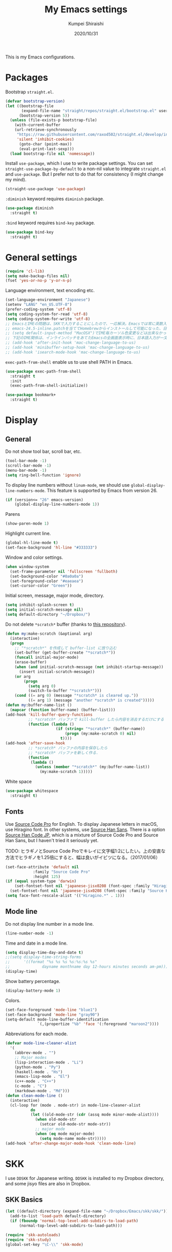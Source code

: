 #+TITLE: My Emacs settings
#+AUTHOR: Kumpei Shiraishi
#+EMAIL: kumpeishiraishi@gmail.com
#+DATE: 2020/10/31

This is my Emacs configurations.

* Packages
Bootstrap =straight.el=.
#+begin_src emacs-lisp :tangle yes
(defvar bootstrap-version)
(let ((bootstrap-file
       (expand-file-name "straight/repos/straight.el/bootstrap.el" user-emacs-directory))
      (bootstrap-version 5))
  (unless (file-exists-p bootstrap-file)
    (with-current-buffer
	(url-retrieve-synchronously
	 "https://raw.githubusercontent.com/raxod502/straight.el/develop/install.el"
	 'silent 'inhibit-cookies)
      (goto-char (point-max))
      (eval-print-last-sexp)))
  (load bootstrap-file nil 'nomessage))
#+END_SRC

Install =use-package=, which I use to write package settings.
You can set ~straight-use-package-by-default~ to a non-nil value to integrate =straight.el= and =use-package=.
But I prefer not to do that for consistency (I might change my mind).
#+begin_src emacs-lisp :tangle yes
(straight-use-package 'use-package)
#+END_SRC

~:diminish~ keyword requires =diminish= package.
#+begin_src emacs-lisp :tangle yes
(use-package diminish
  :straight t)
#+END_SRC

~:bind~ keyword requires =bind-key= package.
#+begin_src emacs-lisp :tangle yes
(use-package bind-key
  :straight t)
#+END_SRC

* General settings
#+begin_src emacs-lisp :tangle yes
(require 'cl-lib)
(setq make-backup-files nil)
(fset 'yes-or-no-p 'y-or-n-p)
#+END_SRC

Language environment, text encoding etc.
#+begin_src emacs-lisp :tangle yes
(set-language-environment "Japanese")
(setenv "LANG" "en_US.UTF-8")
(prefer-coding-system 'utf-8)
(setq coding-system-for-read 'utf-8)
(setq coding-system-for-write 'utf-8)
;; EmacsとIMEの問題は、SKKで入力することにしたので、一応解決。Emacsでは常に英数入力という制御ができれば嬉しいが。（2017/01/06）
;; emacs-24.5-inline.patchを当ててHomebrewからインストールして可能になった、日本語関係の設定（起動時、ミニバッファ、isearch/migemoで英数）
;; (setq default-input-method "MacOSX")でIME毎カーソル色変更などは出来なかった（未解決2016/03/28）
;; 下記のIME関係は、インラインパッチをあてたEmacsの全画面表示時に、日本語入力が一文字しか出来ないという問題のため、棚上げ（2016/03/28）
;; (add-hook 'after-init-hook 'mac-change-language-to-us)
;; (add-hook 'minibuffer-setup-hook 'mac-change-language-to-us)
;; (add-hook 'isearch-mode-hook 'mac-change-language-to-us)
#+END_SRC

=exec-path-from-shell= enable us to use shell PATH in Emacs.
#+begin_src emacs-lisp :tangle yes
(use-package exec-path-from-shell
  :straight t
  :init
  (exec-path-from-shell-initialize))
#+END_SRC

#+begin_src emacs-lisp :tangle yes
(use-package bookmark+
  :straight t)
#+end_src

* Display
** General
Do not show tool bar, scroll bar, etc.
#+begin_src emacs-lisp :tangle yes
(tool-bar-mode -1)
(scroll-bar-mode -1)
(menu-bar-mode -1)
(setq ring-bell-function 'ignore)
#+END_SRC

To display line numbers without =linum-mode=, we should use ~global-display-line-numbers-mode~.
This feature is supported by Emacs from version 26.
#+begin_src emacs-lisp :tangle yes
(if (version<= "26" emacs-version)
    (global-display-line-numbers-mode 1))
#+END_SRC

Parens
#+begin_src emacs-lisp :tangle yes
(show-paren-mode 1)
#+END_SRC

Highlight current line.
#+begin_src emacs-lisp :tangle yes
(global-hl-line-mode t)
(set-face-background 'hl-line "#333333")
#+end_src

Window and color settings.
#+begin_src emacs-lisp :tangle yes
(when window-system
  (set-frame-parameter nil 'fullscreen 'fullboth)
  (set-background-color "#0a0a0a")
  (set-foreground-color "#eaeaea")
  (set-cursor-color "Green"))
#+END_SRC

Initial screen, message, major mode, directory.
#+begin_src emacs-lisp :tangle yes
(setq inhibit-splash-screen t)
(setq initial-scratch-message nil)
(setq default-directory "~/Dropbox/")
#+END_SRC

Do not delete =*scratch*= buffer (thanks to [[https://github.com/uwabami/emacs][this repository]]).
#+begin_src emacs-lisp :tangle yes
(defun my:make-scratch (&optional arg)
  (interactive)
  (progn
    ;; "*scratch*" を作成して buffer-list に放り込む
    (set-buffer (get-buffer-create "*scratch*"))
    (funcall initial-major-mode)
    (erase-buffer)
    (when (and initial-scratch-message (not inhibit-startup-message))
      (insert initial-scratch-message))
    (or arg
        (progn
          (setq arg 0)
          (switch-to-buffer "*scratch*")))
    (cond ((= arg 0) (message "*scratch* is cleared up."))
          ((= arg 1) (message "another *scratch* is created")))))
(defun my:buffer-name-list ()
  (mapcar (function buffer-name) (buffer-list)))
(add-hook 'kill-buffer-query-functions
          ;; *scratch* バッファで kill-buffer したら内容を消去するだけにする
          (function (lambda ()
                      (if (string= "*scratch*" (buffer-name))
                          (progn (my:make-scratch 0) nil)
                        t))))
(add-hook 'after-save-hook
          ;; *scratch* バッファの内容を保存したら
          ;; *scratch* バッファを新しく作る.
          (function
           (lambda ()
             (unless (member "*scratch*" (my:buffer-name-list))
               (my:make-scratch 1)))))
#+END_SRC

White space
#+begin_src emacs-lisp :tangle yes
(use-package whitespace
  :straight t)
#+END_SRC

** Fonts
Use [[https://github.com/adobe-fonts/source-code-pro][Source Code Pro]] for English.
To display Japanese letters in macOS, use Hiragino font.
In other systems, use [[https://github.com/adobe-fonts/source-han-sans][Source Han Sans]].
There is a option [[https://github.com/adobe-fonts/source-han-code-jp][Source Han Code JP]], which is a mixture of Source Code Pro and Source Han Sans, but I haven't tried it seriously yet.

TODO: ヒラギノとSource Code Proでキレイに文字幅1:2にしたい。上の安直な方法でヒラギノを1.25倍にすると、幅は良いがイビツになる。（2017/01/06）

#+begin_src emacs-lisp :tangle yes
(set-face-attribute 'default nil
		    :family "Source Code Pro"
		    :height 125)
(if (equal system-type 'darwin)
    (set-fontset-font nil 'japanese-jisx0208 (font-spec :family "Hiragino Kaku Gothic ProN"))
  (set-fontset-font nil 'japanese-jisx0208 (font-spec :family "Source Han Sans")))
(setq face-font-rescale-alist '(("Hiragino.*" . 1)))
#+END_SRC

** Mode line
Do not display line number in a mode line.
#+begin_src emacs-lisp :tangle yes
(line-number-mode -1)
#+END_SRC

Time and date in a mode line.
#+begin_src emacs-lisp :tangle yes
(setq display-time-day-and-date t)
;;(setq display-time-string-forms
;;      '((format "%s %s %s %s:%s:%s %s"
;;              dayname monthname day 12-hours minutes seconds am-pm)))
(display-time)
#+END_SRC

Show battery percentage.
#+begin_src emacs-lisp :tangle yes
(display-battery-mode 1)
#+END_SRC

Colors.
#+begin_src emacs-lisp :tangle yes
(set-face-foreground 'mode-line "blue1")
(set-face-background 'mode-line "gray90")
(setq-default mode-line-buffer-identification
              `(,(propertize "%b" 'face '(:foreground "maroon2"))))
#+END_SRC

Abbreviations for each mode.
#+begin_src emacs-lisp :tangle yes
(defvar mode-line-cleaner-alist
  '(
    (abbrev-mode . "")
    ;; Major modes
    (lisp-interaction-mode . "Li")
    (python-mode . "Py")
    (haskell-mode . "Hs")
    (emacs-lisp-mode . "El")
    (c++-mode . "C++")
    (c-mode . "C")
    (markdown-mode . "Md")))
(defun clean-mode-line ()
  (interactive)
  (cl-loop for (mode . mode-str) in mode-line-cleaner-alist
           do
           (let ((old-mode-str (cdr (assq mode minor-mode-alist))))
             (when old-mode-str
               (setcar old-mode-str mode-str))
             ;; major mode
             (when (eq mode major-mode)
               (setq mode-name mode-str)))))
(add-hook 'after-change-major-mode-hook 'clean-mode-line)
#+END_SRC

* SKK
I use =DDSKK= for Japanese writing.
=DDSKK= is installed to my Dropbox directory, and some jisyo files are also in Dropbox.

** SKK Basics
#+begin_src emacs-lisp :tangle yes
(let ((default-directory (expand-file-name "~/Dropbox/Emacs/skk/skk/")))
  (add-to-list 'load-path default-directory)
  (if (fboundp 'normal-top-level-add-subdirs-to-load-path)
      (normal-top-level-add-subdirs-to-load-path)))

(require 'skk-autoloads)
(require 'skk-study)
(global-set-key "\C-\\" 'skk-mode)
#+END_SRC

** SKK dictionaries
#+begin_src emacs-lisp :tangle yes
(setq skk-jisyo-code 'utf-8)
(setq skk-isearch-start-mode 'utf-8);; migemoではSKK不要
;; (setq skk-user-directory "~/Dropbox/Emacs/skk") これでは以下のように、ファイル群を望んだフォルダ配下に保存できない（2016/05/02）
(setq skk-jisyo "~/Dropbox/Emacs/skk/jisyo"
      skk-backup-jisyo "~/Dropbox/Emacs/skk/jisyo.bak"
      skk-record-file "~/Dropbox/Emacs/skk/record"
      skk-study-file "~/Dropbox/Emacs/skk/study"
      skk-study-backup-file "~/Dropbox/Emacs/skk/study.bak")
(setq skk-large-jisyo "~/Dropbox/Emacs/skk/SKK-JISYO.L")
(setq skk-extra-jisyo-file-list
      (list
       "~/Dropbox/Emacs/skk/SKK-JISYO.geo"
       "~/Dropbox/Emacs/skk/SKK-JISYO.jinmei"
       "~/Dropbox/Emacs/skk/SKK-JISYO.propernoun"
       "~/Dropbox/Emacs/skk/SKK-JISYO.station"
       "~/Dropbox/Emacs/skk/SKK-JISYO.itaiji"
       "~/Dropbox/Emacs/skk/SKK-JISYO.yama"
       "~/Dropbox/Emacs/skk/SKK-JISYO.fullname"
       '("~/Dropbox/Emacs/skk/SKK-JISYO.JIS3_4" . euc-jisx0213)))
(setq skk-tut-file "~/Dropbox/Emacs/skk/skk/etc/SKK.tut")
#+END_SRC

** SKK displays
#+begin_src emacs-lisp :tangle yes
(setq skk-latin-mode-string "A"
      skk-hiragana-mode-string "あ"
      skk-katakana-mode-string "ア")
(when skk-use-color-cursor
  (setq skk-cursor-default-color "Green"
        skk-cursor-hiragana-color "Magenta"
        skk-cursor-katakana-color "Cyan"
        skk-cursor-abbrev-color "Royalblue"
        skk-cursor-jisx0208-latin-color "Pink";; 全角英数
        skk-cursor-latin-color "Green"))
#+END_SRC

** SKK misc
Automatically insert corresponding paren.
#+begin_src emacs-lisp :tangle yes
(setq skk-auto-insert-paren t)
#+END_SRC

Completion
#+begin_src emacs-lisp :tangle yes
(setq skk-previous-candidate-key "x");; 前候補に戻るのはxだけ、C-pは使わない
(setq skk-dcomp-activate t);; 動的補完
;;      skk-dcomp-multiple-activate t
;;      skk-dcomp-multiple-rows 5);; 補完候補を複数表示させると表示が崩れるので、止め（2016/05/10）
(defadvice skk-j-mode-on (after skk-settings-for-dcomp activate)
  (define-key skk-j-mode-map "\C-n" 'skk-comp-wrapper)
  (define-key skk-j-mode-map "\C-p" 'skk-previous-comp-maybe))
(setq skk-show-annotation t)
#+END_SRC

Some characters must be displayed in full-width letters.
Also, I do not want to use TODAY function.
#+begin_src emacs-lisp :tangle yes
(setq skk-rom-kana-rule-list
      (append skk-rom-kana-rule-list
              '(("！" nil "!")
                ("@" nil "@"))))
#+END_SRC

* Key bindings
When the window is split, use the super key and the arrow keys to switch windows.
#+begin_src emacs-lisp :tangle yes
(windmove-default-keybindings 'super)
#+END_SRC

Disable some default key bindings. I easily type these keys unintentionally :p
#+begin_src emacs-lisp :tangle yes
(bind-keys ("C-M-p" .nil)
           ("s-n" . nil)
           ("M-ESC ESC" . nil)
           ("C-z" . nil))
#+END_SRC

Various key bindings
#+begin_src emacs-lisp :tangle yes
(bind-keys ("C-u" . undo)
	   ("C-h" . delete-backward-char)
	   ("C-c r" . replace-string))
#+END_SRC

* flycheck
#+begin_src emacs-lisp :tangle yes
(use-package flycheck
  :straight t
  :diminish
  :bind (("M-n" . flycheck-next-error)
         ("M-p" . flycheck-previous-error))
  :hook
  (((c++-mode python-mode rust-mode) . flycheck-mode)
   (c++-mode . (lambda () (setq flycheck-clang-language-standard "c++14"))))
  :config
  (setq flycheck-clang-include-path (list "/usr/local/opt/llvm/include/"
                                          "/usr/local/include/eigen-3.3.7/"
                                          "/usr/local/include/spectra-0.8.1/include/")))
#+END_SRC

* Spell check
#+begin_src emacs-lisp :tangle yes
(use-package flyspell
  :straight t
  :diminish
  :hook ((org-mode yatex-mode markdown-mode) . flyspell-mode)
  :bind ([s-return] . ispell-word)
  :config
  (setq-default ispell-program-name "aspell")
  (eval-after-load "ispell" '(add-to-list 'ispell-skip-region-alist '("[^\000-\377]+")));; 日本語混じりでも有効に
  )
#+END_SRC

* company
=company= is a mode for completion.
Key bindings are designated below explicitly.

Variable ~company-idle-delay~ defines the delay time to display completion.
By default, it is =0.5=.

Variable ~company-minimum-prefix-length~ sets the number of letters at which =company= starts completion.
By default, it is ~4~.

When variable ~company-selection-wrap-around~ is ~t~, the cursor goes back to top when it tries to go lower at the bottom of completions.
#+begin_src emacs-lisp :tangle yes
(use-package company
  :straight t
  :diminish
  :init
  (global-company-mode)
  :bind (:map company-active-map
              ("M-n" . nil)
              ("M-p" . nil)
              ("C-n" . company-select-next)
              ("C-p" . company-select-previous)
              ("C-h" . nil))
  :config
  (setq company-idle-delay 0
        company-minimum-prefix-length 2
        company-selection-wrap-around t))
#+END_SRC

* C++
Default indent for C++ is ~4~ for me.
#+begin_src emacs-lisp :tangle yes
(use-package cc-mode
  :init
  (add-hook 'c++-mode-hook
            (lambda ()
              (c-set-style "stroustrup")
              (setq-default c-basic-offset 4
                            tab-width 4
                            indent-tabs-mode nil)))
  :bind ("C-c a" . align))
#+END_SRC

* LSP
TODO: Which one is better, =clangd= or =ccls=? Better configurations for LSP.

 #+begin_src emacs-lisp :tangle yes
(use-package lsp-mode
  :straight t
  :hook ((python-mode c++-mode rust-mode) . lsp)
  :commands lsp
  :config
  (setq lsp-prefer-flymake nil)
  (setq lsp-clients-clangd-executable "/usr/local/opt/llvm/bin/clangd"))

(use-package lsp-ui
  :straight t
  :commands lsp-ui-mode
  :config
  (setq lsp-ui-doc-use-childframe nil))

(use-package company-lsp
  :straight t
  :commands company-lsp)
 #+end_src

* Rust
#+begin_src emacs-lisp :tangle yes
(use-package rust-mode
  :straight t)
#+END_SRC

=racer.el= is a code completion mode for Rust in Emacs.
=Racer= provides the code completion for Rust.
First of all, we need to install =Racer=.

#+BEGIN_SRC shell
rustup toolchain add nightly
cargo +nightly install race
#+END_SRC

Then we move on to =racer.el=.

#+begin_src emacs-lisp :tangle yes
(use-package racer
  :straight t
  :diminish
  :hook (rust-mode . racer-mode))
#+END_SRC

* Emacs Lisp
#+begin_src emacs-lisp :tangle yes
(use-package emacs-lisp-mode
  :straight nil
  :bind (:map emacs-lisp-mode-map
              ("C-j" . eval-print-last-sexp)))
#+END_SRC

* JavaScript
#+begin_src emacs-lisp :tangle yes
(use-package js
  :straight json-mode
  :hook (js-mode . (lambda () (setq js-indent-level 2))))
#+END_SRC

* YaTeX
I use =YaTeX= to edit latex files for my articles, daily progress reports, presentation slides, etc.

- Set ~YaTeX-kanji-code~ ~nil~ to avoid unintended encoding change by =YaTeX=.
- =YaTeX= uses somehow =Shift_JIS=, so my environment settings do not display messages correctly. Therefore, I set ~YaTeX-japan~ ~nil~ to show =YaTeX= messages in English, which does not bother me by character garbling.
- ~dvi2-command~ can define the application to open PDF file. ~open -a Preview~ is only for macOS.
- By default, I use ~lualatex~. If you want to use other TeX engines, say ~pdflatex~, put ~%#!pdflatex~ at the very top of your latex file, and ~C-c t j~ as usual.
- Local dictionaries are not needed, so set ~YaTeX-nervous~ ~nil~.
- User dictionary is included in dotfiles.
- ~biber~ is a replacement software for ~bibtex~.

#+begin_src emacs-lisp :tangle yes
(use-package yatex
  :straight t
  :mode ("\\.tex$" . yatex-mode)
  :config
  (setq YaTeX-kanji-code nil
        YaTeX-japan nil
        dvi2-command "open -a Preview"
        tex-command "/Library/TeX/texbin/lualatex"
        YaTeX-nervous nil
        YaTeX-user-completion-table "~/dotfiles/.yatexrc"
        bibtex-command "biber"))
;; skk対策
(add-hook 'skk-mode-hook
          (lambda ()
            (if (eq major-mode 'yatex-mode)
                (progn
                  (define-key skk-j-mode-map "\\" 'self-insert-command)
                  (define-key skk-j-mode-map "$" 'YaTeX-insert-dollar)))))
#+END_SRC

* Markdown
#+begin_src emacs-lisp :tangle yes
(use-package markdown-mode
  :straight t
  :config
  (setq markdown-command "pandoc --standalone --self-contained --highlight-style=pygments -t html5 --css=/Users/kumpeishiraishi/dotfiles/.pandoc/github.css --mathjax=/Users/kumpeishiraishi/dotfiles/.pandoc/dynoload.js"))
#+END_SRC

* org-mode
TODO: org-clock, org-todo, etc

** org-mode in general
#+begin_src emacs-lisp :tangle yes
(use-package org
  :straight t
  :init
  (setq initial-major-mode 'org-mode)
  :mode ("\\.txt\\'" . org-mode)
  :config
  (setq org-hide-leading-stars t;; 見出しの*は最小限に
	org-startup-truncated nil);; 画面端で改行
  ;; org表示
  (add-hook 'org-mode-hook 'turn-on-font-lock))
#+END_SRC

** org-babel
Enable the execution of ~shell~ and ~python~ in org-mode code block.
#+begin_src emacs-lisp :tangle yes
(use-package org
  :config
  (org-babel-do-load-languages 'org-babel-load-languages
			       '((shell  . t)
				 (python . t)))
  (setq org-babel-python-command "/usr/local/bin/python3.8")
  (setq org-src-preserve-indentation t))
#+END_SRC

=ob-rust= offers Rust execution in =org-babel=.
Note that it may requires =cargo-script= (run ~cargo install cargo-script~ to install it).
#+begin_src emacs-lisp :tangle yes
(use-package ob-rust
  :straight t)
#+END_SRC

** ox-pandoc
#+begin_src emacs-lisp :tangle no
(use-package ox-pandoc
  :straight t
  :config
  (setq org-pandoc-options '((standalone . t))))
#+END_SRC

* csv mode
#+begin_src emacs-lisp :tangle yes
(use-package csv-mode
  :straight t)
#+END_SRC

* migemo
#+begin_src emacs-lisp :tangle yes
(use-package migemo
  :straight t
  :config
  (setq migemo-command "cmigemo"
        migemo-options '("-q" "--emacs")
        migemo-dictionary "/usr/local/share/migemo/utf-8/migemo-dict"
        migemo-user-dictionary nil
        migemo-regex-dictionary nil
        migemo-coding-system 'utf-8-unix)
  (load-library "migemo")
  (migemo-init))
#+END_SRC

* tramp
#+begin_src emacs-lisp :tangle no
(use-package tramp
  :straight t
  :config
  (setq tramp-default-method "ssh"))
#+END_SRC

* dired
~(setq dired-dwim-target t)~ sets ~mv~ / ~cp~ directory to the other dired directory (when the window is split).
~ls~ option for dired is ~-alh~.

#+begin_src emacs-lisp :tangle yes
(use-package dired
  :straight nil
  :bind (:map dired-mode-map
	      ("h" . nil)
	      ("C-M-p" . nil)
	      ("D" . nil))
  :config
  (setq delete-by-moving-to-trash t
	trash-directory "~/.Trash"
	dired-recursive-copies 'always
	dired-recursive-deletes 'always
	dired-isearch-filenames t
	dired-dwim-target t
	dired-listing-switches (purecopy "-alh"))
  (eval-after-load "dired" '(progn
			      (define-key dired-mode-map (kbd "r") 'wdired-change-to-wdired-mode))))
#+END_SRC

* undo-tree
#+begin_src emacs-lisp :tangle yes
(use-package undo-tree
  :straight t
  :diminish
  :bind ("M-/" . undo-tree-redo)
  :init
  (global-undo-tree-mode))
#+END_SRC

* google-translate
Thanks to [[http://emacs.rubikitch.com/google-translate/][rubikitch]].
#+begin_src emacs-lisp :tangle yes
(use-package google-translate
  :straight t)
(defvar google-translate-english-chars "[:ascii:]’“”–"
  "これらの文字が含まれているときは英語とみなす")
(defun google-translate-enja-or-jaen (&optional string)
  "regionか、現在のセンテンスを言語自動判別でGoogle翻訳する。"
  (interactive)
  (setq string
	(cond ((stringp string) string)
	      (current-prefix-arg
	       (read-string "Google Translate: "))
	      ((use-region-p)
	       (buffer-substring (region-beginning) (region-end)))
	      (t
	       (save-excursion
		 (let (s)
		   (forward-char 1)
		   (backward-sentence)
		   (setq s (point))
		   (forward-sentence)
		   (buffer-substring s (point)))))))
  (let* ((asciip (string-match
		  (format "\\`[%s]+\\'" google-translate-english-chars)
		  string)))
    (run-at-time 0.1 nil 'deactivate-mark)
    (google-translate-translate
     (if asciip "en" "ja")
     (if asciip "ja" "en")
     string)))
(global-set-key (kbd "C-x t") 'google-translate-enja-or-jaen)
#+END_SRC

* Mail
#+begin_src emacs-lisp :tangle yes
(setq user-mail-address "kumpeishiraishi@gmail.com"
      user-full-name "Kumpei Shiraishi")
(setq gnus-select-method
      '(nnimap "gmail"
               (nnimap-address "imap.gmail.com")
               (nnimap-server-port "imaps")
               (nnimap-stream ssl)))
(setq smtpmail-smtp-server "smtp.gmail.com"
      smtpmail-smtp-service 587
      gnus-ignored-newsgroups "^to\\.\\|^[0-9. ]+\\( \\|$\\)\\|^[\"]\"[#'()]")
#+END_SRC

* elscreen
Below settings prevent showing [X], [<->], tabs.
Prefix key is ~C-z~.

#+begin_src emacs-lisp :tangle yes
(use-package elscreen
  :straight t
  :init
  (elscreen-start)
  :config
  (setq elscreen-prefix-key "\C-z"
        elscreen-tab-display-kill-screen nil
        elscreen-tab-display-control nil
        elscreen-display-tab nil))
#+END_SRC

* Eshell
=[[https://www.gnu.org/software/emacs/manual/html_mono/eshell.html][Eshell]]= is a command interpreter implemented in Emacs Lisp.
See the link for more detail.

I have to confess that I am not a power user of Eshell.
I mainly use =zsh=, and I only use Eshell for compiling small codes and testing small programs.
So, I just need basic settings, like tab completion (=ivy= offers ~completion-at-point~ function).

#+begin_src emacs-lisp :tangle yes
(use-package eshell
  :straight nil
  :hook (eshell-mode . (lambda () (define-key eshell-mode-map (kbd "<tab>") 'completion-at-point)))
  :config
  (setq eshell-cmpl-ignore-case t
	eshell-hist-ignoredups t))
#+END_SRC

* eww
If DuckDuckGo is not satisfactory, remove comment out below and use Google.
#+begin_src emacs-lisp :tangle yes
(setq eww-search-prefix "http://www.google.com/search?q=")
#+END_SRC

Avoid white background (thanks to [[http://futurismo.biz/archives/2950][this page]]).
#+begin_src emacs-lisp :tangle yes
(defvar eww-disable-colorize t)
(defun shr-colorize-region--disable (orig start end fg &optional bg &rest _)
  (unless eww-disable-colorize
    (funcall orig start end fg)))
(advice-add 'shr-colorize-region :around 'shr-colorize-region--disable)
(advice-add 'eww-colorize-region :around 'shr-colorize-region--disable)
(defun eww-disable-color ()
  "eww で文字色を反映させない"
  (interactive)
  (setq-local eww-disable-colorize t)
  (eww-reload))
(defun eww-enable-color ()
  "eww で文字色を反映させる"
  (interactive)
  (setq-local eww-disable-colorize nil)
  (eww-reload))
#+END_SRC

* magit
#+begin_src emacs-lisp :tangle yes
(use-package magit
  :straight t
  :bind (("C-x g" . magit-status)))
#+END_SRC

* ivy
I use =[[https://github.com/abo-abo/swiper][ivy/counsel/swiper]]= to find files, search, etc.
#+begin_src emacs-lisp :tangle yes
(use-package ivy
  :straight ivy counsel swiper
  :init
  (ivy-mode 1)
  (counsel-mode 1)
  :diminish (ivy-mode counsel-mode swiper)
  :bind (("C-s" . swiper)
         ("C-x C-f" . counsel-find-file)
         ("C-x b" . counsel-switch-buffer)
         ("M-x" . counsel-M-x)
         ("M-y" . counsel-yank-pop)
         ("C-c g" . counsel-git)
         ("C-c j" . counsel-git-grep)
         ("C-c k" . counsel-rg)
         ("C-c C-r" . ivy-resume))
  :config
  (setq ivy-height 20
        ivy-use-virtual-buffers t))
#+END_SRC

To search Japanese letters with swiper, we have to use =migemo=.
=avy-migemo= provides this feature.

As of June 13, 2019, [[https://github.com/momomo5717/avy-migemo][the original repository]] does not work well because of the recent change of =ivy= / =counsel= / =swiper=, and the author has not merged [[https://github.com/momomo5717/avy-migemo/pull/8][a pull request]].
Therefore, the user needs to designate a forked version.
#+begin_src emacs-lisp :tangle yes
(use-package avy-migemo
  :straight avy (avy-migemo :type git :host github :repo "tam17aki/avy-migemo")
  :config
  (avy-migemo-mode 1)
  (require 'avy-migemo-e.g.swiper))
#+end_src

* smex
=[[https://github.com/nonsequitur/smex][smex]]= is an enhancement of ~M-x~.
I use it only because it can deal with the history of =counsel-M-x=.

#+begin_src emacs-lisp :tangle yes
(use-package smex
  :straight t)
#+end_src

* yasnippet
#+begin_src emacs-lisp :tangle yes
(use-package yasnippet
  :straight yasnippet yasnippet-snippets
  :diminish yas-minor-mode
  :bind (:map yas-minor-mode-map
              ("C-x i n" . yas-new-snippet)
              :map yas-keymap
              ("C-h" . yas-skip-and-clear-field))
  :init
  (yas-global-mode 1)
  (setq yas-snippet-dirs "~/dotfiles/.emacs.d/snippets")
  (yas-load-directory yas-snippet-dirs))
#+END_SRC

* misc
** quotes
Sometimes, we forget what we have to do, lose our faith, and become jerks.
Quotes from giants remind us our goal.
I owe this code to [[http://futurismo.biz/archives/5938][this page]].
#+begin_src emacs-lisp :tangle yes
(setq cookie-file "~/Dropbox/Emacs/policy.txt")
(global-set-key (kbd "C-x C-,") 'cookie)
#+END_SRC

** Music playback
#+begin_src emacs-lisp :tangle yes
(use-package vlc
  :straight t)
#+end_src
